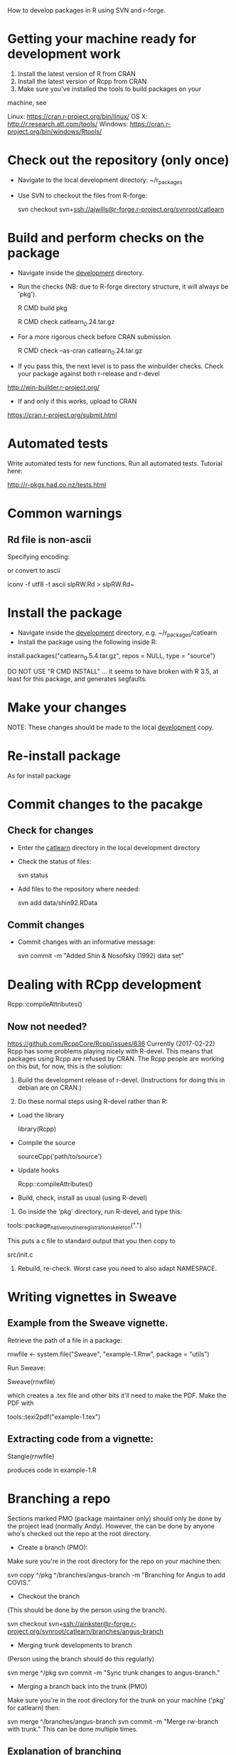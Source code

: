 How to develop packages in R using SVN and r-forge.

* Getting your machine ready for development work

1. Install the latest version of R  from CRAN
2. Install the latest version of Rcpp from CRAN
3. Make sure you've installed the tools to build packages on your
machine, see 

Linux:   https://cran.r-project.org/bin/linux/
OS X:    http://r.research.att.com/tools/
Windows: https://cran.r-project.org/bin/windows/Rtools/ 

* Check out the repository (only once)
 - Navigate to the local development directory: ~/r_packages
 - Use SVN to checkout the files from R-forge:

   svn checkout svn+ssh://ajwills@r-forge.r-project.org/svnroot/catlearn

* Build and perform checks on the package
 - Navigate inside the _development_ directory.
 - Run the checks (NB: due to R-forge directory structure, it will
   always be 'pkg').

  R CMD build pkg

  R CMD check catlearn_0.24.tar.gz

- For a more rigorous check before CRAN submission

  R CMD check --as-cran catlearn_0.24.tar.gz

- If you pass this, the next level is to pass the winbuilder
  checks. Check your package against both r-release and r-devel

http://win-builder.r-project.org/

- If and only if this works, upload to CRAN

https://cran.r-project.org/submit.html

* Automated tests
Write automated tests for new functions. Run all automated tests. Tutorial here:

http://r-pkgs.had.co.nz/tests.html


* Common warnings
** Rd file is non-ascii
Specifying encoding:

\encoding{UTF-8}

or convert to ascii

iconv -f utf8 -t ascii slpRW.Rd > slpRW.Rd~

* Install the package
 - Navigate inside the _development_ directory, e.g. ~/r_packages/catlearn
 - Install the package using the following inside R:

install.packages("catlearn_0.5.4.tar.gz", repos = NULL, type = "source")

DO NOT USE "R CMD INSTALL" ... it seems to have broken with R 3.5, at
least for this package, and generates segfaults.

* Make your changes
NOTE: These changes should be made to the local _development_ copy.
* Re-install package
  As for install package
* Commit changes to the pacakge
** Check for changes
  - Enter the _catlearn_ directory in the local development directory
  - Check the status of files:

   svn status

  - Add files to the repository where needed:

   svn add data/shin92.RData
** Commit changes
 - Commit changes with an informative message:

   svn commit -m "Added Shin & Nosofsky (1992) data set"
* Dealing with RCpp development
Rcpp::compileAttributes()
** Now not needed?
https://github.com/RcppCore/Rcpp/issues/636
Currently (2017-02-22) Rcpp has some problems playing nicely with
R-devel. This means that packages using Rcpp are refused by CRAN.  The
Rcpp people are working on this but, for now, this is the solution:

1. Build the development release of r-devel. (Instructions for doing
   this in debian are on CRAN.)

2. Do these normal steps using R-devel rather than R:

- Load the library

  library(Rcpp)

- Compile the source

  sourceCpp('path/to/source')

- Update hooks

  Rcpp::compileAttributes()

- Build, check, install as usual (using R-devel)

3. Go inside the 'pkg' directory, run R-devel, and type this:

tools::package_native_routine_registration_skeleton(".") 

This puts a c file to standard output that you then copy to 

src/init.c

4. Rebuild, re-check. Worst case you need to also adapt NAMESPACE.

* Writing vignettes in Sweave
** Example from the Sweave vignette.
Retrieve the path of a file in a package:

   rnwfile <- system.file("Sweave", "example-1.Rnw", package = "utils")

Run Sweave:

Sweave(rnwfile)

which creates a .tex file and other bits it'll need to make the PDF.
Make the PDF with

tools::texi2pdf("example-1.tex")
** Extracting code from a vignette:

Stangle(rnwfile)

produces code in example-1.R

* Branching a repo
Sections marked PMO (package maintainer only) should only be done by
the project lead (normally Andy). However, the can be done by anyone
who's checked out the repo at the root directory.

- Create a branch (PMO):
Make sure you're in the root directory for the repo on your machine
then:

svn copy ^/pkg ^/branches/angus-branch -m "Branching for Angus to add COVIS."

- Checkout the branch
(This should be done by the person using the branch).

svn checkout
svn+ssh://ainkster@r-forge.r-project.org/svnroot/catlearn/branches/angus-branch

- Merging trunk developments to branch
(Person using the branch should do this regularly)

svn merge ^/pkg
svn commit -m "Sync trunk changes to angus-branch."

- Merging a branch back into the trunk (PMO)
Make sure you're in the root directory for the trunk on your machine
('pkg' for catlearn) then:

svn merge ^/branches/angus-branch
svn commit -m "Merge rw-branch with trunk."
This can be done multiple times.

** Explanation of branching
Hi,

NOTE: I'm working on getting better instructions for this. Let me know
if/where you get stuck.

I've created you a private branch of the catlearn project. This is a
copy of the catlearn package you can add COVIS into without changing
the copy that produces the download for r-forge and CRAN (aka 'the
trunk').

Using RStudio, or the command line, checkout from:

svn+ssh://jpminda@r-forge.r-project.org/svnroot/catlearn/branches/minda-branch

using whatever password you chose when you set yourself up on
r-forge.

As you're developing your code, you should regularly update your
branch from the trunk so you don't get out of sync with the main
package. From the command line the way to do this is to navigate into
your local working copy of the repo and type:

svn merge ^/pkg
svn commit -m "Sync trunk changes to minda-branch."

This works from the command line. I don't know how to do that first
command from within the RStudio, I'm afraid (let me know if you work
it out).

When we're ready to share your code with the world, I can show you how
to merge your branch back into the trunk. 

All the best

Andy

* General notes

- Only keep in the R-forge SVN that which you intend to include in the
  package release. 

* Notes on v.0.5 release

